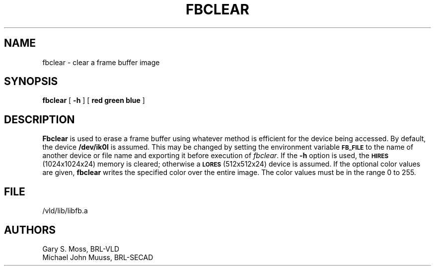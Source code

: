.TH FBCLEAR 1V VMB
'\"	last edit:	85/04/22	G. S. Moss
'\"	SCCS ID:	@(#)fbclear.1	1.2
.SH NAME
fbclear \- clear a frame buffer image
.SH SYNOPSIS
.B fbclear
[
.B \-h
] [
.B red green blue
]
.SH DESCRIPTION
.B Fbclear
is used to erase a frame buffer using whatever method is efficient for the
device being accessed.
By default, the device
.B /dev/ik0l
is assumed.
This may be changed by setting the environment
variable
.B
.SM FB_FILE
to the name of another device or file name
and exporting it before execution of 
.IR fbclear\^ .
If the
.B \-h
option is used, the
.SM
.B HIRES
(1024x1024x24) memory is cleared; otherwise a
.SM
.B LORES
(512x512x24) device is assumed.
If the optional color values are given,
.B fbclear
writes the specified color over the entire
image.
The color values must be in the range 0 to 255.
.SH FILE
/vld/lib/libfb.a
.SH AUTHORS
Gary S. Moss, BRL-VLD
.br
Michael John Muuss, BRL-SECAD
